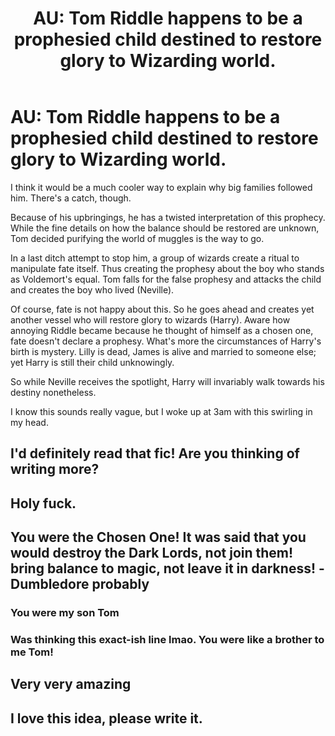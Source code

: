#+TITLE: AU: Tom Riddle happens to be a prophesied child destined to restore glory to Wizarding world.

* AU: Tom Riddle happens to be a prophesied child destined to restore glory to Wizarding world.
:PROPERTIES:
:Author: sekai_mono
:Score: 103
:DateUnix: 1617962397.0
:DateShort: 2021-Apr-09
:FlairText: Discussion
:END:
I think it would be a much cooler way to explain why big families followed him. There's a catch, though.

Because of his upbringings, he has a twisted interpretation of this prophecy. While the fine details on how the balance should be restored are unknown, Tom decided purifying the world of muggles is the way to go.

In a last ditch attempt to stop him, a group of wizards create a ritual to manipulate fate itself. Thus creating the prophesy about the boy who stands as Voldemort's equal. Tom falls for the false prophesy and attacks the child and creates the boy who lived (Neville).

Of course, fate is not happy about this. So he goes ahead and creates yet another vessel who will restore glory to wizards (Harry). Aware how annoying Riddle became because he thought of himself as a chosen one, fate doesn't declare a prophesy. What's more the circumstances of Harry's birth is mystery. Lilly is dead, James is alive and married to someone else; yet Harry is still their child unknowingly.

So while Neville receives the spotlight, Harry will invariably walk towards his destiny nonetheless.

I know this sounds really vague, but I woke up at 3am with this swirling in my head.


** I'd definitely read that fic! Are you thinking of writing more?
:PROPERTIES:
:Author: gamecubegirl94
:Score: 23
:DateUnix: 1617963389.0
:DateShort: 2021-Apr-09
:END:


** Holy fuck.
:PROPERTIES:
:Author: DeltaKnight191
:Score: 10
:DateUnix: 1617976759.0
:DateShort: 2021-Apr-09
:END:


** You were the Chosen One! It was said that you would destroy the Dark Lords, not join them! bring balance to magic, not leave it in darkness! -Dumbledore probably
:PROPERTIES:
:Author: rinmedeis
:Score: 7
:DateUnix: 1618021037.0
:DateShort: 2021-Apr-10
:END:

*** You were my son Tom
:PROPERTIES:
:Author: HELLOOOOOOooooot
:Score: 3
:DateUnix: 1618071785.0
:DateShort: 2021-Apr-10
:END:


*** Was thinking this exact-ish line lmao. You were like a brother to me Tom!
:PROPERTIES:
:Author: OptimusPrime721
:Score: 2
:DateUnix: 1622592208.0
:DateShort: 2021-Jun-02
:END:


** Very very amazing
:PROPERTIES:
:Author: Ok-Tea3001
:Score: 4
:DateUnix: 1617980915.0
:DateShort: 2021-Apr-09
:END:


** I love this idea, please write it.
:PROPERTIES:
:Author: TJ_Rowe
:Score: 4
:DateUnix: 1617999503.0
:DateShort: 2021-Apr-10
:END:
